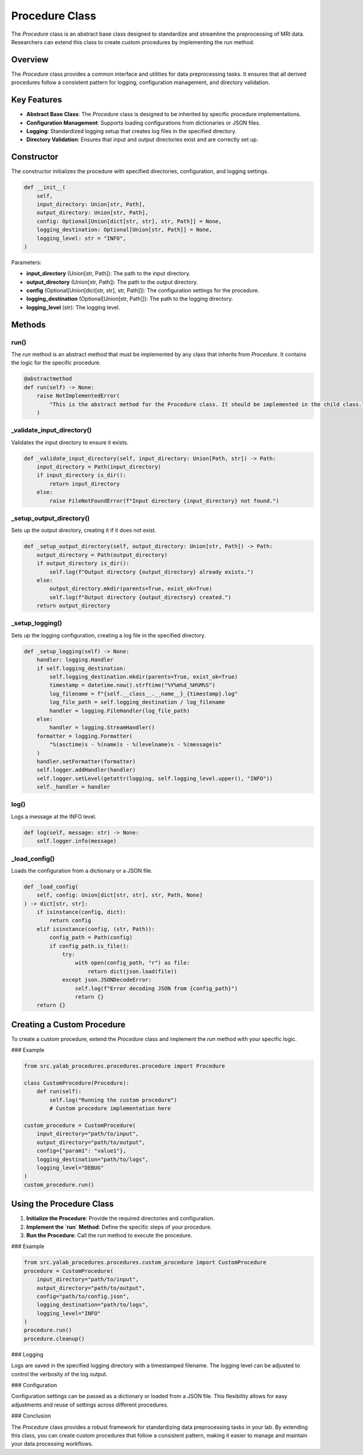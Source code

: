 Procedure Class
===============

The `Procedure` class is an abstract base class designed to standardize and streamline the preprocessing of MRI data. Researchers can extend this class to create custom procedures by implementing the `run` method.

Overview
--------

The `Procedure` class provides a common interface and utilities for data preprocessing tasks. It ensures that all derived procedures follow a consistent pattern for logging, configuration management, and directory validation.

Key Features
------------

- **Abstract Base Class**: The `Procedure` class is designed to be inherited by specific procedure implementations.
- **Configuration Management**: Supports loading configurations from dictionaries or JSON files.
- **Logging**: Standardized logging setup that creates log files in the specified directory.
- **Directory Validation**: Ensures that input and output directories exist and are correctly set up.

Constructor
-----------

The constructor initializes the procedure with specified directories, configuration, and logging settings.

.. code-block:: python

    def __init__(
        self,
        input_directory: Union[str, Path],
        output_directory: Union[str, Path],
        config: Optional[Union[dict[str, str], str, Path]] = None,
        logging_destination: Optional[Union[str, Path]] = None,
        logging_level: str = "INFO",
    )

Parameters:

- **input_directory** (Union[str, Path]): The path to the input directory.
- **output_directory** (Union[str, Path]): The path to the output directory.
- **config** (Optional[Union[dict[str, str], str, Path]]): The configuration settings for the procedure.
- **logging_destination** (Optional[Union[str, Path]]): The path to the logging directory.
- **logging_level** (str): The logging level.

Methods
-------

run()
^^^^^

The `run` method is an abstract method that must be implemented by any class that inherits from `Procedure`. It contains the logic for the specific procedure.

.. code-block:: python

    @abstractmethod
    def run(self) -> None:
        raise NotImplementedError(
            "This is the abstract method for the Procedure class. It should be implemented in the child class."
        )

_validate_input_directory()
^^^^^^^^^^^^^^^^^^^^^^^^^^^^

Validates the input directory to ensure it exists.

.. code-block:: python

    def _validate_input_directory(self, input_directory: Union[Path, str]) -> Path:
        input_directory = Path(input_directory)
        if input_directory is_dir():
            return input_directory
        else:
            raise FileNotFoundError(f"Input directory {input_directory} not found.")

_setup_output_directory()
^^^^^^^^^^^^^^^^^^^^^^^^^^

Sets up the output directory, creating it if it does not exist.

.. code-block:: python

    def _setup_output_directory(self, output_directory: Union[str, Path]) -> Path:
        output_directory = Path(output_directory)
        if output_directory is_dir():
            self.log(f"Output directory {output_directory} already exists.")
        else:
            output_directory.mkdir(parents=True, exist_ok=True)
            self.log(f"Output directory {output_directory} created.")
        return output_directory

_setup_logging()
^^^^^^^^^^^^^^^^^

Sets up the logging configuration, creating a log file in the specified directory.

.. code-block:: python

    def _setup_logging(self) -> None:
        handler: logging.Handler
        if self.logging_destination:
            self.logging_destination.mkdir(parents=True, exist_ok=True)
            timestamp = datetime.now().strftime("%Y%m%d_%H%M%S")
            log_filename = f"{self.__class__.__name__}_{timestamp}.log"
            log_file_path = self.logging_destination / log_filename
            handler = logging.FileHandler(log_file_path)
        else:
            handler = logging.StreamHandler()
        formatter = logging.Formatter(
            "%(asctime)s - %(name)s - %(levelname)s - %(message)s"
        )
        handler.setFormatter(formatter)
        self.logger.addHandler(handler)
        self.logger.setLevel(getattr(logging, self.logging_level.upper(), "INFO"))
        self._handler = handler

log()
^^^^^^

Logs a message at the INFO level.

.. code-block:: python

    def log(self, message: str) -> None:
        self.logger.info(message)

_load_config()
^^^^^^^^^^^^^^^

Loads the configuration from a dictionary or a JSON file.

.. code-block:: python

    def _load_config(
        self, config: Union[dict[str, str], str, Path, None]
    ) -> dict[str, str]:
        if isinstance(config, dict):
            return config
        elif isinstance(config, (str, Path)):
            config_path = Path(config)
            if config_path.is_file():
                try:
                    with open(config_path, "r") as file:
                        return dict(json.load(file))
                except json.JSONDecodeError:
                    self.log(f"Error decoding JSON from {config_path}")
                    return {}
        return {}


Creating a Custom Procedure
---------------------------

To create a custom procedure, extend the `Procedure` class and implement the `run` method with your specific logic.

### Example

.. code-block:: python

    from src.yalab_procedures.procedures.procedure import Procedure

    class CustomProcedure(Procedure):
        def run(self):
            self.log("Running the custom procedure")
            # Custom procedure implementation here

    custom_procedure = CustomProcedure(
        input_directory="path/to/input",
        output_directory="path/to/output",
        config={"param1": "value1"},
        logging_destination="path/to/logs",
        logging_level="DEBUG"
    )
    custom_procedure.run()

Using the Procedure Class
-------------------------

1. **Initialize the Procedure**: Provide the required directories and configuration.
2. **Implement the `run` Method**: Define the specific steps of your procedure.
3. **Run the Procedure**: Call the `run` method to execute the procedure.

### Example

.. code-block:: python

    from src.yalab_procedures.procedures.custom_procedure import CustomProcedure
    procedure = CustomProcedure(
        input_directory="path/to/input",
        output_directory="path/to/output",
        config="path/to/config.json",
        logging_destination="path/to/logs",
        logging_level="INFO"
    )
    procedure.run()
    procedure.cleanup()

### Logging

Logs are saved in the specified logging directory with a timestamped filename. The logging level can be adjusted to control the verbosity of the log output.

### Configuration

Configuration settings can be passed as a dictionary or loaded from a JSON file. This flexibility allows for easy adjustments and reuse of settings across different procedures.

### Conclusion

The `Procedure` class provides a robust framework for standardizing data preprocessing tasks in your lab. By extending this class, you can create custom procedures that follow a consistent pattern, making it easier to manage and maintain your data processing workflows.
